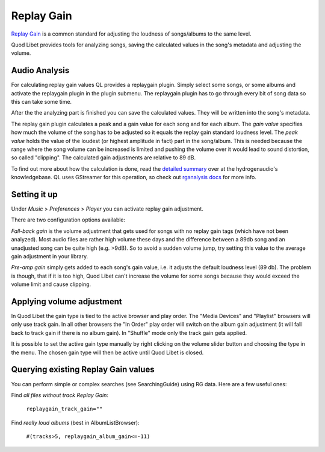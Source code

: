.. _replaygain:

Replay Gain
===========

`Replay Gain <https://en.wikipedia.org/wiki/Replay_Gain>`_ is a common 
standard for adjusting the loudness of songs/albums to the same level.

Quod Libet provides tools for analyzing songs, saving the calculated values 
in the song's metadata and adjusting the volume.


Audio Analysis
--------------

.. image:: images/replaygain_plugin.png
    :align: right
    :scale: 85%

For calculating replay gain values QL provides a replaygain plugin. Simply 
select some songs, or some albums and activate the replaygain plugin in the 
plugin submenu. The replaygain plugin has to go through every bit of song 
data so this can take some time.

After the the analyzing part is finished you can save the calculated
values. They will be written into the song's metadata.

The replay gain plugin calculates a peak and a gain value for each song and
for each album. The *gain value* specifies how much the volume of the song
has to be adjusted so it equals the replay gain standard loudness level.
The *peak value* holds the value of the loudest (or highest amplitude in fact) part in the song/album. This
is needed because the range where the song volume can be increased is limited
and pushing the volume over it would lead to sound distortion, so called
"clipping". The calculated gain adjustments are relative to 89 dB.

To find out more about how the calculation is done, read the `detailed 
summary 
<http://wiki.hydrogenaud.io/index.php?title=Replay_Gain_specification>`_ 
over at the hydrogenaudio's knowledgebase. QL uses GStreamer for this 
operation, so check out `rganalysis docs 
<http://www.gstreamer.net/data/doc/gstreamer/head/gst-plugins-good-plugins/ht
ml/gst-plugins-good-plugins-rganalysis.html>`_ for more info.


Setting it up
-------------

.. image:: images/replaygain_pref.png
    :align: right

Under *Music* > *Preferences* > *Player* you can activate replay gain 
adjustment.

There are two configuration options available:

*Fall-back gain* is the volume adjustment that gets used for songs with no 
replay gain tags (which have not been analyzed). Most audio files are 
rather high volume these days and the difference between a 89db song and an 
unadjusted song can be quite high (e.g. >9dB). So to avoid a sudden volume 
jump, try setting this value to the average gain adjustment in your library.

*Pre-amp gain* simply gets added to each song's gain value, i.e. it adjusts 
the default loudness level (89 db). The problem is though, that if it is 
too high, Quod Libet can't increase the volume for some songs because they 
would exceed the volume limit and cause clipping.


Applying volume adjustment
--------------------------

.. image:: images/replaygain_force.png
    :align: right

In Quod Libet the gain type is tied to the active browser and play order. 
The "Media Devices" and "Playlist" browsers will only use track gain. In 
all other browsers the "In Order" play order will switch on the album gain 
adjustment (it will fall back to track gain if there is no album gain). In 
"Shuffle" mode only the track gain gets applied.

It is possible to set the active gain type manually by right clicking on 
the volume slider button and choosing the type in the menu. The chosen gain 
type will then be active until Quod Libet is closed.

Querying existing Replay Gain values
------------------------------------

You can perform simple or complex searches (see SearchingGuide) using RG 
data. Here are a few useful ones:

Find *all files without track Replay Gain*:

    ``replaygain_track_gain=""``

Find *really loud albums* (best in AlbumListBrowser):

    ``#(tracks>5, replaygain_album_gain<=-11)``
